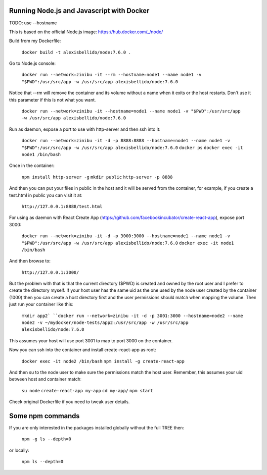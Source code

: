 Running Node.js and Javascript with Docker
=============================================================================

TODO: use --hostname

This is based on the official Node.js image: https://hub.docker.com/_/node/

Build from my Dockerfile:

  ``docker build -t alexisbellido/node:7.6.0 .``

Go to Node.js console:

  ``docker run --network=zinibu -it --rm --hostname=node1 --name node1 -v "$PWD":/usr/src/app -w /usr/src/app alexisbellido/node:7.6.0``

Notice that --rm will remove the container and its volume without a name when it exits or the host restarts. Don't use it this parameter if this is not what you want.

  ``docker run --network=zinibu -it --hostname=node1 --name node1 -v "$PWD":/usr/src/app -w /usr/src/app alexisbellido/node:7.6.0``

Run as daemon, expose a port to use with http-server and then ssh into it:

  ``docker run --network=zinibu -it -d -p 8888:8888 --hostname=node1 --name node1 -v "$PWD":/usr/src/app -w /usr/src/app alexisbellido/node:7.6.0``
  ``docker ps``
  ``docker exec -it node1 /bin/bash``

Once in the container:

  ``npm install http-server -g``
  ``mkdir public``
  ``http-server -p 8888``

And then you can put your files in public in the host and it will be served from the container, for example, if you create a test.html in public you can visit it at:

  ``http://127.0.0.1:8888/test.html``

For using as daemon with React Create App (https://github.com/facebookincubator/create-react-app), expose port 3000:

  ``docker run --network=zinibu -it -d -p 3000:3000 --hostname=node1 --name node1 -v "$PWD":/usr/src/app -w /usr/src/app alexisbellido/node:7.6.0``
  ``docker exec -it node1 /bin/bash``

And then browse to:

  ``http://127.0.0.1:3000/``

But the problem with that is that the current directory ($PWD) is created and owned by the root user and I prefer to create the directory myself. If your host user has the same uid as the one used by the node user created by the container (1000) then you can create a host directory first and the user permissions should match when mapping the volume. Then just run your container like this:

  ``mkdir app2`
  ``docker run --network=zinibu -it -d -p 3001:3000 --hostname=node2 --name node2 -v ~/mydocker/node-tests/app2:/usr/src/app -w /usr/src/app alexisbellido/node:7.6.0``

This assumes your host will use port 3001 to map to port 3000 on the container.

Now you can ssh into the container and install create-react-app as root:

  ``docker exec -it node2 /bin/bash``
  ``npm install -g create-react-app``

And then su to the node user to make sure the permissions match the host user. Remember, this assumes your uid between host and container match:

  ``su node``
  ``create-react-app my-app``
  ``cd my-app/``
  ``npm start``

Check original Dockerfile if you need to tweak user details.


Some npm commands
==================================

If you are only interested in the packages installed globally without the full TREE then:

  ``npm -g ls --depth=0``

or locally:

  ``npm ls --depth=0``
